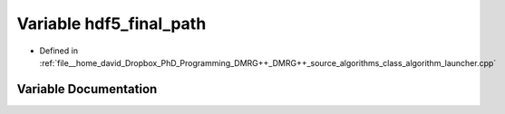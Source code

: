 .. _exhale_variable_class__algorithm__launcher_8cpp_1a2349ed2085931197c5ede3b93c82fed8:

Variable hdf5_final_path
========================

- Defined in :ref:`file__home_david_Dropbox_PhD_Programming_DMRG++_DMRG++_source_algorithms_class_algorithm_launcher.cpp`


Variable Documentation
----------------------


.. doxygenvariable:: hdf5_final_path
